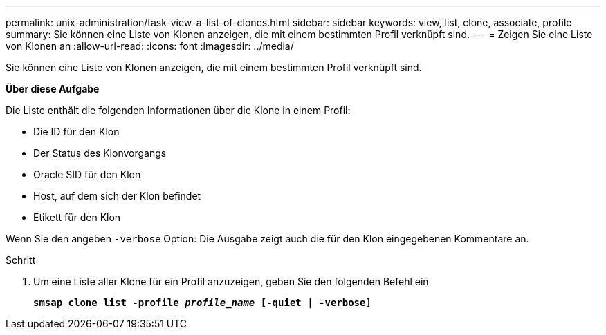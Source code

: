 ---
permalink: unix-administration/task-view-a-list-of-clones.html 
sidebar: sidebar 
keywords: view, list, clone, associate, profile 
summary: Sie können eine Liste von Klonen anzeigen, die mit einem bestimmten Profil verknüpft sind. 
---
= Zeigen Sie eine Liste von Klonen an
:allow-uri-read: 
:icons: font
:imagesdir: ../media/


[role="lead"]
Sie können eine Liste von Klonen anzeigen, die mit einem bestimmten Profil verknüpft sind.

*Über diese Aufgabe*

Die Liste enthält die folgenden Informationen über die Klone in einem Profil:

* Die ID für den Klon
* Der Status des Klonvorgangs
* Oracle SID für den Klon
* Host, auf dem sich der Klon befindet
* Etikett für den Klon


Wenn Sie den angeben `-verbose` Option: Die Ausgabe zeigt auch die für den Klon eingegebenen Kommentare an.

.Schritt
. Um eine Liste aller Klone für ein Profil anzuzeigen, geben Sie den folgenden Befehl ein
+
`*smsap clone list -profile _profile_name_ [-quiet | -verbose]*`


